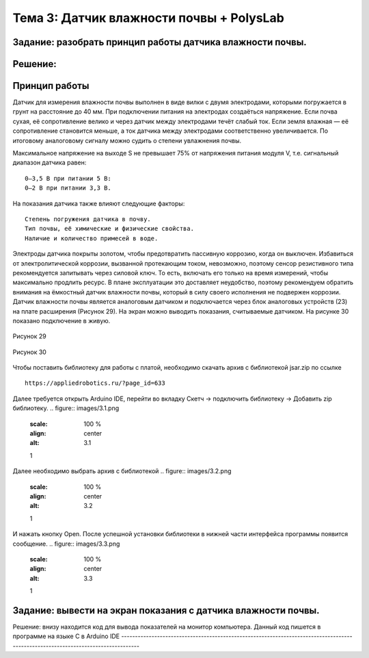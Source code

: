 Тема 3: Датчик влажности почвы + PolysLab
=========================================
Задание: разобрать принцип работы датчика влажности почвы.
----------------------------------------------------------
Решение:
--------
Принцип работы
--------------
Датчик для измерения влажности почвы выполнен в виде вилки с двумя электродами, которыми погружается в грунт на расстояние до 40 мм. При подключении питания на электродах создаёться напряжение. Если почва сухая, её сопротивление велико и через датчик между электродами течёт слабый ток. Если земля влажная — её сопротивление становится меньше, а ток датчика между электродами соответственно увеличивается. По итоговому аналоговому сигналу можно судить о степени увлажнения почвы.

Максимальное напряжение на выходе S не превышает 75% от напряжения питания модуля V, т.е. сигнальный диапазон датчика равен:
::
  0–3,5 В при питании 5 В:
  0–2 В при питании 3,3 В.
На показания датчика также влияют следующие факторы:
::
  Степень погружения датчика в почву.
  Тип почвы, её химические и физические свойства.
  Наличие и количество примесей в воде.
Электроды датчика покрыты золотом, чтобы предотвратить пассивную коррозию, когда он выключен. Избавиться от электролитической коррозии, вызванной протекающим током, невозможно, поэтому сенсор резистивного типа рекомендуется запитывать через силовой ключ. То есть, включать его только на время измерений, чтобы максимально продлить ресурс. В плане эксплуатации это доставляет неудобство, поэтому рекомендуем обратить внимания на ёмкостный датчик влажности почвы, который в силу своего исполнения не подвержен коррозии.
Датчик влажности почвы является аналоговым датчиком и подключается через блок аналоговых устройств (23) на плате расширения (Рисунок 29). На экран можно выводить показания, считываемые датчиком. На рисунке 30 показано подключение в живую.

.. figure:: images/Рисунок29.png
       :scale: 100%
       :align: center
       :alt: Рисунок 29

       Рисунок 29

.. figure:: images/Рисунок30.png
       :scale: 100 %
       :align: center
       :alt: Рисунок 30

       Рисунок 30
Чтобы поставить библиотеку для работы с платой, необходимо скачать архив с библиотекой jsar.zip по ссылке 
::
  https://appliedrobotics.ru/?page_id=633
Далее требуется открыть Arduino IDE, перейти во вкладку Скетч -> подключить библиотеку -> Добавить zip библиотеку.
.. figure:: images/3.1.png
       :scale: 100 %
       :align: center
       :alt: 3.1
       1
Далее необходимо выбрать архив с библиотекой
.. figure:: images/3.2.png
       :scale: 100 %
       :align: center
       :alt: 3.2
       1
И нажать кнопку Open. После успешной установки библиотеки в нижней части интерфейса программы появится сообщение.
.. figure:: images/3.3.png
       :scale: 100 %
       :align: center
       :alt: 3.3
       1
Задание: вывести на экран показания с датчика влажности почвы.
--------------------------------------------------------------
Решение: внизу находится код для вывода показателей на монитор компьютера. 
Данный код пишется в программе на языке С в Arduino IDE 
----------------------------------------------------------------------------------------------------------------------------------

